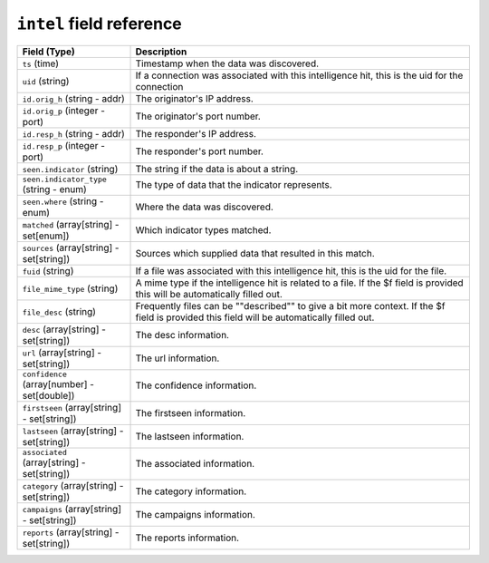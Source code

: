 ``intel`` field reference
-------------------------

.. list-table::
   :header-rows: 1
   :class: longtable
   :widths: 1 3

   * - Field (Type)
     - Description

   * - ``ts`` (time)
     - Timestamp when the data was discovered.

   * - ``uid`` (string)
     - If a connection was associated with this intelligence hit,
       this is the uid for the connection

   * - ``id.orig_h`` (string - addr)
     - The originator's IP address.

   * - ``id.orig_p`` (integer - port)
     - The originator's port number.

   * - ``id.resp_h`` (string - addr)
     - The responder's IP address.

   * - ``id.resp_p`` (integer - port)
     - The responder's port number.

   * - ``seen.indicator`` (string)
     - The string if the data is about a string.

   * - ``seen.indicator_type`` (string - enum)
     - The type of data that the indicator represents.

   * - ``seen.where`` (string - enum)
     - Where the data was discovered.

   * - ``matched`` (array[string] - set[enum])
     - Which indicator types matched.

   * - ``sources`` (array[string] - set[string])
     - Sources which supplied data that resulted in this match.

   * - ``fuid`` (string)
     - If a file was associated with this intelligence hit,
       this is the uid for the file.

   * - ``file_mime_type`` (string)
     - A mime type if the intelligence hit is related to a file.
       If the $f field is provided this will be automatically filled
       out.

   * - ``file_desc`` (string)
     - Frequently files can be \""described\"" to give a bit more context.
       If the $f field is provided this field will be automatically
       filled out.

   * - ``desc`` (array[string] - set[string])
     - The desc information.

   * - ``url`` (array[string] - set[string])
     - The url information.

   * - ``confidence`` (array[number] - set[double])
     - The confidence information.

   * - ``firstseen`` (array[string] - set[string])
     - The firstseen information.

   * - ``lastseen`` (array[string] - set[string])
     - The lastseen information.

   * - ``associated`` (array[string] - set[string])
     - The associated information.

   * - ``category`` (array[string] - set[string])
     - The category information.

   * - ``campaigns`` (array[string] - set[string])
     - The campaigns information.

   * - ``reports`` (array[string] - set[string])
     - The reports information.
